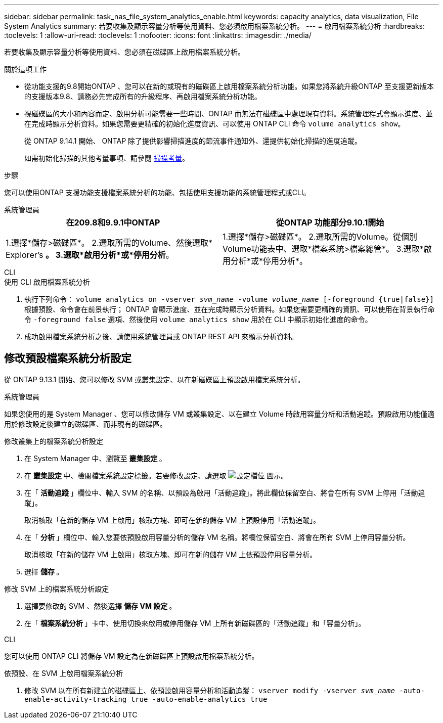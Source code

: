 ---
sidebar: sidebar 
permalink: task_nas_file_system_analytics_enable.html 
keywords: capacity analytics, data visualization, File System Analytics 
summary: 若要收集及顯示容量分析等使用資料、您必須啟用檔案系統分析。 
---
= 啟用檔案系統分析
:hardbreaks:
:toclevels: 1
:allow-uri-read: 
:toclevels: 1
:nofooter: 
:icons: font
:linkattrs: 
:imagesdir: ./media/


[role="lead"]
若要收集及顯示容量分析等使用資料、您必須在磁碟區上啟用檔案系統分析。

.關於這項工作
* 從功能支援的9.8開始ONTAP 、您可以在新的或現有的磁碟區上啟用檔案系統分析功能。如果您將系統升級ONTAP 至支援更新版本的支援版本9.8、請務必先完成所有的升級程序、再啟用檔案系統分析功能。
* 視磁碟區的大小和內容而定、啟用分析可能需要一些時間、ONTAP 而無法在磁碟區中處理現有資料。系統管理程式會顯示進度、並在完成時顯示分析資料。如果您需要更精確的初始化進度資訊、可以使用 ONTAP CLI 命令 `volume analytics show`。
+
從 ONTAP 9.14.1 開始、 ONTAP 除了提供影響掃描進度的節流事件通知外、還提供初始化掃描的進度追蹤。

+
如需初始化掃描的其他考量事項、請參閱 xref:./file-system-analytics/considerations-concept.html#scan-considerations[掃描考量]。



.步驟
您可以使用ONTAP 支援功能支援檔案系統分析的功能、包括使用支援功能的系統管理程式或CLI。

[role="tabbed-block"]
====
.系統管理員
--
|===
| 在209.8和9.9.1中ONTAP | 從ONTAP 功能部分9.10.1開始 


| 1.選擇*儲存>磁碟區*。
 2.選取所需的Volume、然後選取* Explorer's *。
 3.選取*啟用分析*或*停用分析*。 | 1.選擇*儲存>磁碟區*。
2.選取所需的Volume。從個別Volume功能表中、選取*檔案系統>檔案總管*。
3.選取*啟用分析*或*停用分析*。 
|===
--
.CLI
--
.使用 CLI 啟用檔案系統分析
. 執行下列命令：
`volume analytics on -vserver _svm_name_ -volume _volume_name_ [-foreground {true|false}]`
根據預設、命令會在前景執行； ONTAP 會顯示進度、並在完成時顯示分析資料。如果您需要更精確的資訊、可以使用在背景執行命令 `-foreground false` 選項、然後使用 `volume analytics show` 用於在 CLI 中顯示初始化進度的命令。
. 成功啟用檔案系統分析之後、請使用系統管理員或 ONTAP REST API 來顯示分析資料。


--
====


== 修改預設檔案系統分析設定

從 ONTAP 9.13.1 開始、您可以修改 SVM 或叢集設定、以在新磁碟區上預設啟用檔案系統分析。

[role="tabbed-block"]
====
.系統管理員
--
如果您使用的是 System Manager 、您可以修改儲存 VM 或叢集設定、以在建立 Volume 時啟用容量分析和活動追蹤。預設啟用功能僅適用於修改設定後建立的磁碟區、而非現有的磁碟區。

.修改叢集上的檔案系統分析設定
. 在 System Manager 中、瀏覽至 ** 叢集設定 ** 。
. 在 ** 叢集設定 ** 中、檢閱檔案系統設定標籤。若要修改設定、請選取 image:icon_gear.gif["設定檔位"] 圖示。
. 在「 ** 活動追蹤 ** 」欄位中、輸入 SVM 的名稱、以預設為啟用「活動追蹤」。將此欄位保留空白、將會在所有 SVM 上停用「活動追蹤」。
+
取消核取「在新的儲存 VM 上啟用」核取方塊、即可在新的儲存 VM 上預設停用「活動追蹤」。

. 在「 ** 分析 ** 」欄位中、輸入您要依預設啟用容量分析的儲存 VM 名稱。將欄位保留空白、將會在所有 SVM 上停用容量分析。
+
取消核取「在新的儲存 VM 上啟用」核取方塊、即可在新的儲存 VM 上依預設停用容量分析。

. 選擇 ** 儲存 ** 。


.修改 SVM 上的檔案系統分析設定
. 選擇要修改的 SVM 、然後選擇 ** 儲存 VM 設定 ** 。
. 在「 ** 檔案系統分析 ** 」卡中、使用切換來啟用或停用儲存 VM 上所有新磁碟區的「活動追蹤」和「容量分析」。


--
.CLI
--
您可以使用 ONTAP CLI 將儲存 VM 設定為在新磁碟區上預設啟用檔案系統分析。

.依預設、在 SVM 上啟用檔案系統分析
. 修改 SVM 以在所有新建立的磁碟區上、依預設啟用容量分析和活動追蹤：
`vserver modify -vserver _svm_name_ -auto-enable-activity-tracking true -auto-enable-analytics true`


--
====